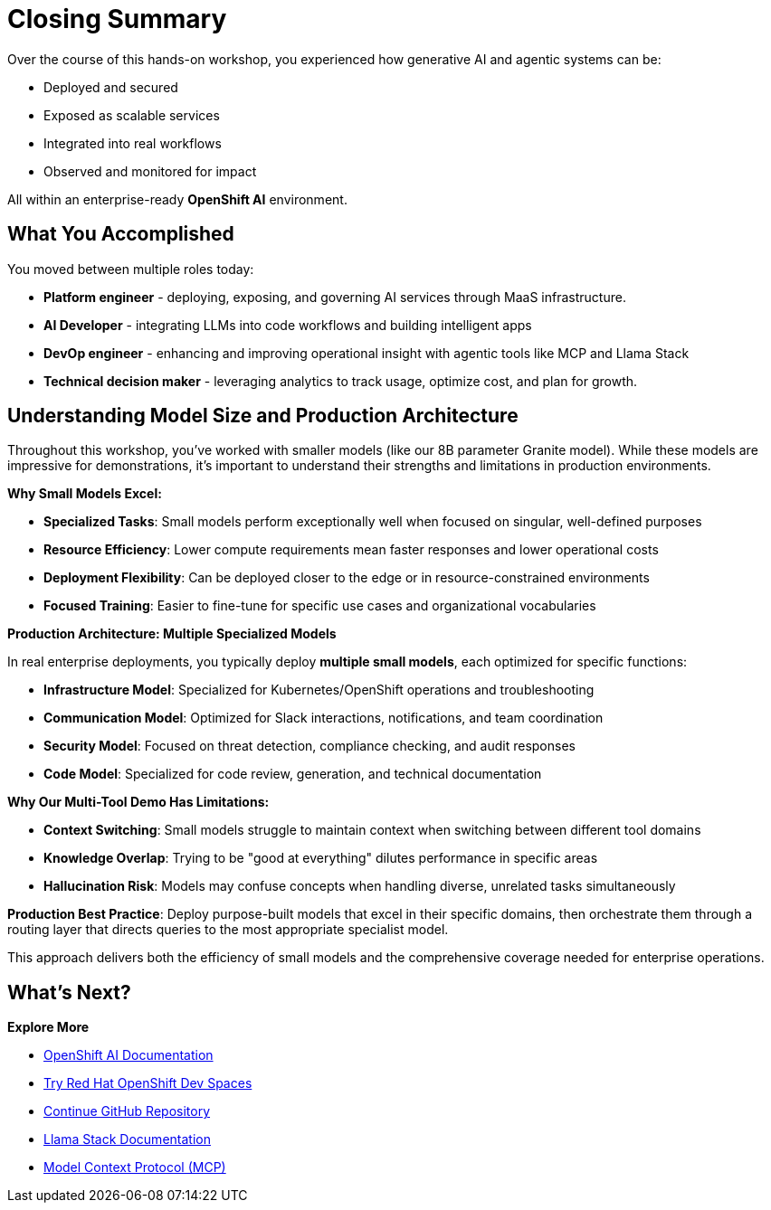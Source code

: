 :imagesdir: ../assets/images
[#closing-summary]
= Closing Summary

Over the course of this hands-on workshop, you experienced how generative AI and agentic systems can be:

* Deployed and secured
* Exposed as scalable services
* Integrated into real workflows
* Observed and monitored for impact

All within an enterprise-ready **OpenShift AI** environment.

== What You Accomplished

You moved between multiple roles today:

* **Platform engineer** - deploying, exposing, and governing AI services through MaaS infrastructure.
* **AI Developer** - integrating LLMs into code workflows and building intelligent apps
* **DevOp engineer** - enhancing and improving operational insight with agentic tools like MCP and Llama Stack
* **Technical decision maker** - leveraging analytics to track usage, optimize cost, and plan for growth.

== Understanding Model Size and Production Architecture

Throughout this workshop, you've worked with smaller models (like our 8B parameter Granite model). While these models are impressive for demonstrations, it's important to understand their strengths and limitations in production environments.

**Why Small Models Excel:**

* **Specialized Tasks**: Small models perform exceptionally well when focused on singular, well-defined purposes
* **Resource Efficiency**: Lower compute requirements mean faster responses and lower operational costs
* **Deployment Flexibility**: Can be deployed closer to the edge or in resource-constrained environments
* **Focused Training**: Easier to fine-tune for specific use cases and organizational vocabularies

**Production Architecture: Multiple Specialized Models**

In real enterprise deployments, you typically deploy **multiple small models**, each optimized for specific functions:

* **Infrastructure Model**: Specialized for Kubernetes/OpenShift operations and troubleshooting
* **Communication Model**: Optimized for Slack interactions, notifications, and team coordination
* **Security Model**: Focused on threat detection, compliance checking, and audit responses
* **Code Model**: Specialized for code review, generation, and technical documentation

**Why Our Multi-Tool Demo Has Limitations:**

* **Context Switching**: Small models struggle to maintain context when switching between different tool domains
* **Knowledge Overlap**: Trying to be "good at everything" dilutes performance in specific areas
* **Hallucination Risk**: Models may confuse concepts when handling diverse, unrelated tasks simultaneously

**Production Best Practice**: Deploy purpose-built models that excel in their specific domains, then orchestrate them through a routing layer that directs queries to the most appropriate specialist model.

This approach delivers both the efficiency of small models and the comprehensive coverage needed for enterprise operations.

== What's Next?

**Explore More**

* https://docs.redhat.com/en/documentation/red_hat_openshift_ai_self-managed/latest[OpenShift AI Documentation]
* https://developers.redhat.com/products/openshift-dev-spaces/overview[Try Red Hat OpenShift Dev Spaces]
* https://github.com/continuedev/continue[Continue GitHub Repository]
* https://llama-stack.readthedocs.io/en/latest/[Llama Stack Documentation]
* https://modelcontextprotocol.io/overview[Model Context Protocol (MCP)]




